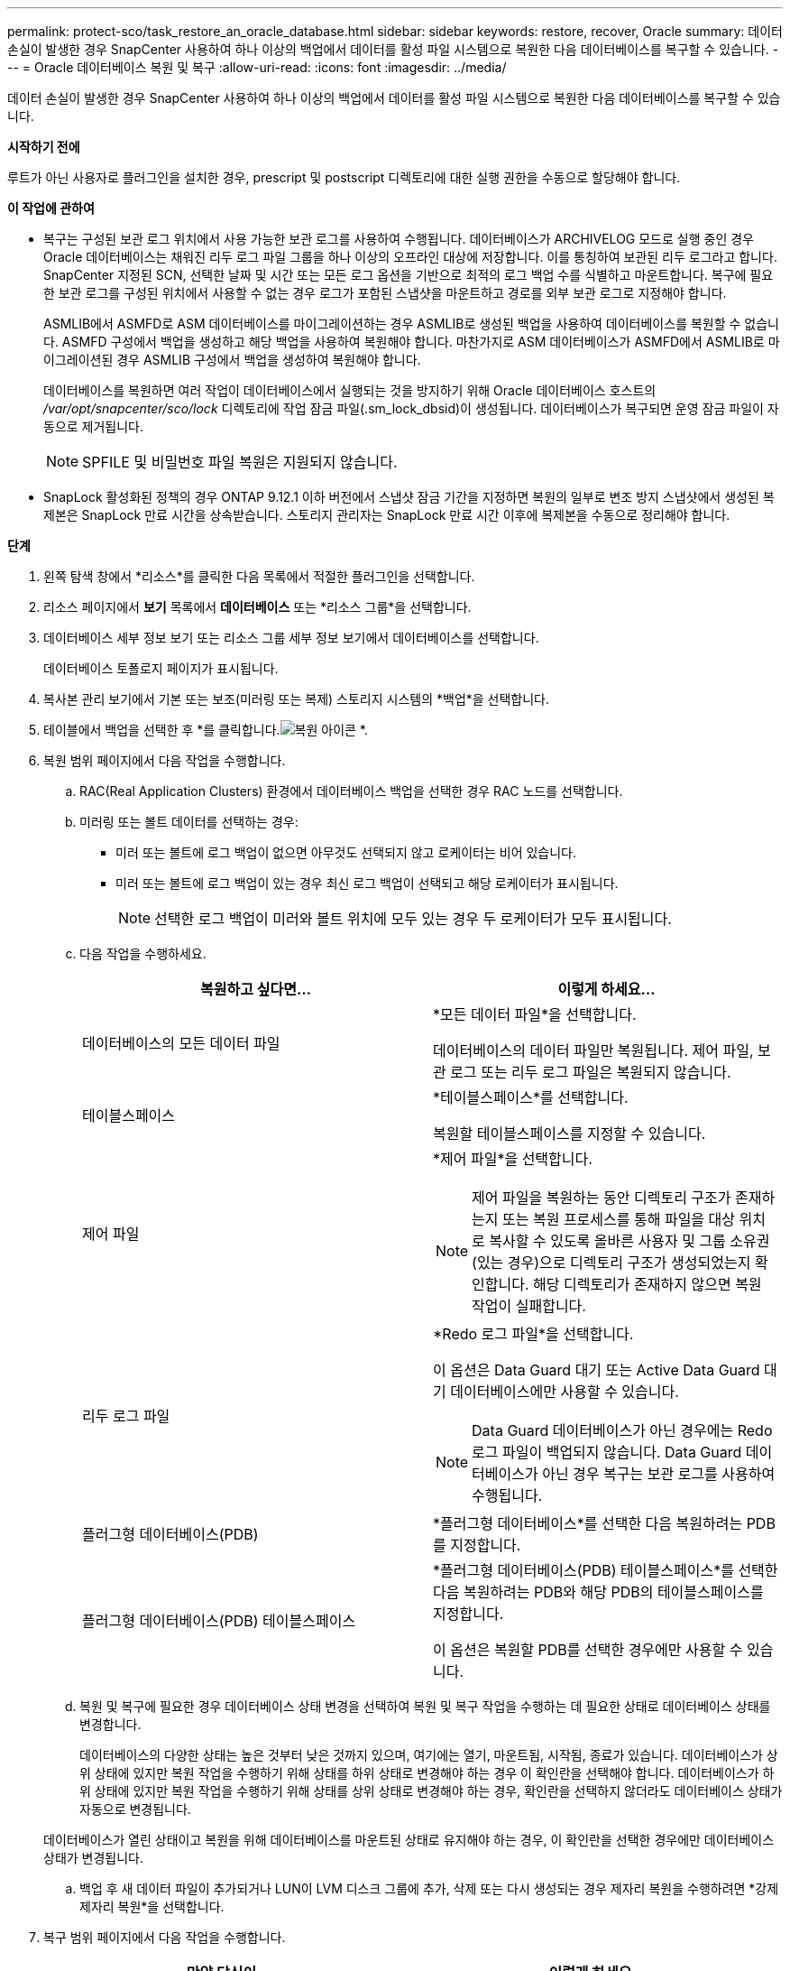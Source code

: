 ---
permalink: protect-sco/task_restore_an_oracle_database.html 
sidebar: sidebar 
keywords: restore, recover, Oracle 
summary: 데이터 손실이 발생한 경우 SnapCenter 사용하여 하나 이상의 백업에서 데이터를 활성 파일 시스템으로 복원한 다음 데이터베이스를 복구할 수 있습니다. 
---
= Oracle 데이터베이스 복원 및 복구
:allow-uri-read: 
:icons: font
:imagesdir: ../media/


[role="lead"]
데이터 손실이 발생한 경우 SnapCenter 사용하여 하나 이상의 백업에서 데이터를 활성 파일 시스템으로 복원한 다음 데이터베이스를 복구할 수 있습니다.

*시작하기 전에*

루트가 아닌 사용자로 플러그인을 설치한 경우, prescript 및 postscript 디렉토리에 대한 실행 권한을 수동으로 할당해야 합니다.

*이 작업에 관하여*

* 복구는 구성된 보관 로그 위치에서 사용 가능한 보관 로그를 사용하여 수행됩니다.  데이터베이스가 ARCHIVELOG 모드로 실행 중인 경우 Oracle 데이터베이스는 채워진 리두 로그 파일 그룹을 하나 이상의 오프라인 대상에 저장합니다. 이를 통칭하여 보관된 리두 로그라고 합니다.  SnapCenter 지정된 SCN, 선택한 날짜 및 시간 또는 모든 로그 옵션을 기반으로 최적의 로그 백업 수를 식별하고 마운트합니다.  복구에 필요한 보관 로그를 구성된 위치에서 사용할 수 없는 경우 로그가 포함된 스냅샷을 마운트하고 경로를 외부 보관 로그로 지정해야 합니다.
+
ASMLIB에서 ASMFD로 ASM 데이터베이스를 마이그레이션하는 경우 ASMLIB로 생성된 백업을 사용하여 데이터베이스를 복원할 수 없습니다.  ASMFD 구성에서 백업을 생성하고 해당 백업을 사용하여 복원해야 합니다.  마찬가지로 ASM 데이터베이스가 ASMFD에서 ASMLIB로 마이그레이션된 경우 ASMLIB 구성에서 백업을 생성하여 복원해야 합니다.

+
데이터베이스를 복원하면 여러 작업이 데이터베이스에서 실행되는 것을 방지하기 위해 Oracle 데이터베이스 호스트의 _/var/opt/snapcenter/sco/lock_ 디렉토리에 작업 잠금 파일(.sm_lock_dbsid)이 생성됩니다.  데이터베이스가 복구되면 운영 잠금 파일이 자동으로 제거됩니다.

+

NOTE: SPFILE 및 비밀번호 파일 복원은 지원되지 않습니다.

* SnapLock 활성화된 정책의 경우 ONTAP 9.12.1 이하 버전에서 스냅샷 잠금 기간을 지정하면 복원의 일부로 변조 방지 스냅샷에서 생성된 복제본은 SnapLock 만료 시간을 상속받습니다. 스토리지 관리자는 SnapLock 만료 시간 이후에 복제본을 수동으로 정리해야 합니다.


*단계*

. 왼쪽 탐색 창에서 *리소스*를 클릭한 다음 목록에서 적절한 플러그인을 선택합니다.
. 리소스 페이지에서 *보기* 목록에서 *데이터베이스* 또는 *리소스 그룹*을 선택합니다.
. 데이터베이스 세부 정보 보기 또는 리소스 그룹 세부 정보 보기에서 데이터베이스를 선택합니다.
+
데이터베이스 토폴로지 페이지가 표시됩니다.

. 복사본 관리 보기에서 기본 또는 보조(미러링 또는 복제) 스토리지 시스템의 *백업*을 선택합니다.
. 테이블에서 백업을 선택한 후 *를 클릭합니다.image:../media/restore_icon.gif["복원 아이콘"] *.
. 복원 범위 페이지에서 다음 작업을 수행합니다.
+
.. RAC(Real Application Clusters) 환경에서 데이터베이스 백업을 선택한 경우 RAC 노드를 선택합니다.
.. 미러링 또는 볼트 데이터를 선택하는 경우:
+
*** 미러 또는 볼트에 로그 백업이 없으면 아무것도 선택되지 않고 로케이터는 비어 있습니다.
*** 미러 또는 볼트에 로그 백업이 있는 경우 최신 로그 백업이 선택되고 해당 로케이터가 표시됩니다.
+

NOTE: 선택한 로그 백업이 미러와 볼트 위치에 모두 있는 경우 두 로케이터가 모두 표시됩니다.



.. 다음 작업을 수행하세요.
+
|===
| 복원하고 싶다면... | 이렇게 하세요... 


 a| 
데이터베이스의 모든 데이터 파일
 a| 
*모든 데이터 파일*을 선택합니다.

데이터베이스의 데이터 파일만 복원됩니다.  제어 파일, 보관 로그 또는 리두 로그 파일은 복원되지 않습니다.



 a| 
테이블스페이스
 a| 
*테이블스페이스*를 선택합니다.

복원할 테이블스페이스를 지정할 수 있습니다.



 a| 
제어 파일
 a| 
*제어 파일*을 선택합니다.


NOTE: 제어 파일을 복원하는 동안 디렉토리 구조가 존재하는지 또는 복원 프로세스를 통해 파일을 대상 위치로 복사할 수 있도록 올바른 사용자 및 그룹 소유권(있는 경우)으로 디렉토리 구조가 생성되었는지 확인합니다.  해당 디렉토리가 존재하지 않으면 복원 작업이 실패합니다.



 a| 
리두 로그 파일
 a| 
*Redo 로그 파일*을 선택합니다.

이 옵션은 Data Guard 대기 또는 Active Data Guard 대기 데이터베이스에만 사용할 수 있습니다.


NOTE: Data Guard 데이터베이스가 아닌 경우에는 Redo 로그 파일이 백업되지 않습니다.  Data Guard 데이터베이스가 아닌 경우 복구는 보관 로그를 사용하여 수행됩니다.



 a| 
플러그형 데이터베이스(PDB)
 a| 
*플러그형 데이터베이스*를 선택한 다음 복원하려는 PDB를 지정합니다.



 a| 
플러그형 데이터베이스(PDB) 테이블스페이스
 a| 
*플러그형 데이터베이스(PDB) 테이블스페이스*를 선택한 다음 복원하려는 PDB와 해당 PDB의 테이블스페이스를 지정합니다.

이 옵션은 복원할 PDB를 선택한 경우에만 사용할 수 있습니다.

|===
.. 복원 및 복구에 필요한 경우 데이터베이스 상태 변경을 선택하여 복원 및 복구 작업을 수행하는 데 필요한 상태로 데이터베이스 상태를 변경합니다.
+
데이터베이스의 다양한 상태는 높은 것부터 낮은 것까지 있으며, 여기에는 열기, 마운트됨, 시작됨, 종료가 있습니다.  데이터베이스가 상위 상태에 있지만 복원 작업을 수행하기 위해 상태를 하위 상태로 변경해야 하는 경우 이 확인란을 선택해야 합니다.  데이터베이스가 하위 상태에 있지만 복원 작업을 수행하기 위해 상태를 상위 상태로 변경해야 하는 경우, 확인란을 선택하지 않더라도 데이터베이스 상태가 자동으로 변경됩니다.

+
데이터베이스가 열린 상태이고 복원을 위해 데이터베이스를 마운트된 상태로 유지해야 하는 경우, 이 확인란을 선택한 경우에만 데이터베이스 상태가 변경됩니다.

.. 백업 후 새 데이터 파일이 추가되거나 LUN이 LVM 디스크 그룹에 추가, 삭제 또는 다시 생성되는 경우 제자리 복원을 수행하려면 *강제 제자리 복원*을 선택합니다.


. 복구 범위 페이지에서 다음 작업을 수행합니다.
+
|===
| 만약 당신이... | 이렇게 하세요... 


 a| 
마지막 거래로 복구하고 싶습니다
 a| 
*모든 로그*를 선택하세요.



 a| 
특정 시스템 변경 번호(SCN)로 복구하려고 합니다.
 a| 
*SCN(시스템 변경 번호)까지*를 선택하세요.



 a| 
특정 데이터 및 시간으로 복구하고 싶습니다
 a| 
*날짜 및 시간*을 선택하세요.

데이터베이스 호스트의 표준 시간대에 따른 날짜와 시간을 지정해야 합니다.



 a| 
복구하고 싶지 않아요
 a| 
*복구 안 함*을 선택하세요.



 a| 
외부 보관 로그 위치를 지정하려고 합니다.
 a| 
데이터베이스가 ARCHIVELOG 모드에서 실행되는 경우 SnapCenter 지정된 SCN, 선택한 날짜 및 시간 또는 모든 로그 옵션을 기반으로 최적의 로그 백업 수를 식별하고 마운트합니다.

외부 보관 로그 파일의 위치를 지정하려면 *외부 보관 로그 위치 지정*을 선택하세요.

백업의 일부로 보관 로그가 정리되고 필요한 보관 로그 백업을 수동으로 마운트한 경우, 복구를 위해 마운트된 백업 경로를 외부 보관 로그 위치로 지정해야 합니다.


NOTE: 외부 로그 위치로 나열하기 전에 마운트 경로의 경로와 내용을 확인해야 합니다.

** https://docs.netapp.com/us-en/ontap-apps-dbs/oracle/oracle-dp-overview.html["ONTAP 통한 Oracle 데이터 보호"^]
** https://kb.netapp.com/Advice_and_Troubleshooting/Data_Protection_and_Security/SnapCenter/ORA-00308%3A_cannot_open_archived_log_ORA_LOG_arch1_123_456789012.arc["ORA-00308 오류로 인해 작업이 실패합니다."^]


|===
+
보관 로그 볼륨이 보호되지 않았지만 데이터 볼륨이 보호된 경우 보조 백업에서 복구를 통해 복원을 수행할 수 없습니다.  *복구 안 함*을 선택해야만 복원이 가능합니다.

+
열린 데이터베이스 옵션을 선택하여 RAC 데이터베이스를 복구하는 경우 복구 작업이 시작된 RAC 인스턴스만 열린 상태로 돌아갑니다.

+

NOTE: Data Guard 대기 및 Active Data Guard 대기 데이터베이스에는 복구가 지원되지 않습니다.

. PreOps 페이지에서 복원 작업 전에 실행할 사전 스크립트의 경로와 인수를 입력합니다.
+
사전 스크립트는 _/var/opt/snapcenter/spl/scripts_ 경로나 이 경로 내부의 폴더에 저장해야 합니다.  기본적으로 _/var/opt/snapcenter/spl/scripts_ 경로가 채워집니다.  이 경로 내에 스크립트를 저장하기 위한 폴더를 만든 경우 경로에 해당 폴더를 지정해야 합니다.

+
스크립트 시간 초과 값을 지정할 수도 있습니다. 기본값은 60초입니다.

+
SnapCenter 사용하면 프리스크립트와 포스트스크립트를 실행할 때 미리 정의된 환경 변수를 사용할 수 있습니다.link:../protect-sco/predefined-environment-variables-prescript-postscript-restore.html["자세히 알아보기"^]

. PostOps 페이지에서 다음 단계를 수행하세요.
+
.. 복원 작업 후 실행할 PostScript의 경로와 인수를 입력합니다.
+
포스트스크립트는 _/var/opt/snapcenter/spl/scripts_ 또는 이 경로 내부의 폴더에 저장해야 합니다.  기본적으로 _/var/opt/snapcenter/spl/scripts_ 경로가 채워집니다.  이 경로 내에 스크립트를 저장하기 위한 폴더를 만든 경우 경로에 해당 폴더를 지정해야 합니다.

+

NOTE: 복원 작업이 실패하면 포스트스크립트가 실행되지 않고 정리 작업이 직접 시작됩니다.

.. 복구 후 데이터베이스를 열려면 확인란을 선택하세요.
+
제어 파일이 있거나 없는 컨테이너 데이터베이스(CDB)를 복원한 후, 또는 CDB 제어 파일만 복원한 후 복구 후에 데이터베이스를 열도록 지정하면 해당 CDB에 있는 플러그형 데이터베이스(PDB)는 열리지 않고 CDB만 열립니다.

+
RAC 설정에서는 복구에 사용된 RAC 인스턴스만 복구 후에 열립니다.

+

NOTE: 제어 파일이 있는 사용자 테이블스페이스, 제어 파일이 있거나 없는 시스템 테이블스페이스, 제어 파일이 있거나 없는 PDB를 복원한 후에는 복원 작업과 관련된 PDB의 상태만 원래 상태로 변경됩니다.  복원에 사용되지 않은 다른 PDB의 상태는 해당 PDB의 상태가 저장되지 않았기 때문에 원래 상태로 변경되지 않습니다.  복원에 사용되지 않은 PDB의 상태를 수동으로 변경해야 합니다.



. 알림 페이지의 *이메일 환경 설정* 드롭다운 목록에서 이메일 알림을 보낼 시나리오를 선택합니다.
+
또한 발신자와 수신자의 이메일 주소와 이메일 제목을 지정해야 합니다.  수행된 복구 작업 보고서를 첨부하려면 *작업 보고서 첨부*를 선택해야 합니다.

+

NOTE: 이메일 알림을 받으려면 GUI 또는 PowerShell 명령 Set-SmSmtpServer를 사용하여 SMTP 서버 세부 정보를 지정해야 합니다.

. 요약을 검토한 후 *마침*을 클릭하세요.
. *모니터* > *작업*을 클릭하여 작업 진행 상황을 모니터링하세요.


*자세한 내용은*

* https://kb.netapp.com/Advice_and_Troubleshooting/Data_Protection_and_Security/SnapCenter/Oracle_RAC_One_Node_database_is_skipped_for_performing_SnapCenter_operations["SnapCenter 작업을 수행하기 위해 Oracle RAC One Node 데이터베이스가 건너뜁니다."^]
* https://kb.netapp.com/Advice_and_Troubleshooting/Data_Protection_and_Security/SnapCenter/Failed_to_restore_from_a_secondary_SnapMirror_or_SnapVault_location["보조 SnapMirror 또는 SnapVault 위치에서 복원하지 못했습니다."^]
* https://kb.netapp.com/Advice_and_Troubleshooting/Data_Protection_and_Security/SnapCenter/Failed_to_restore_when_a_backup_of_an_orphan_incarnation_is_selected["고아 화신의 백업에서 복원에 실패했습니다."^]
* https://kb.netapp.com/Advice_and_Troubleshooting/Data_Protection_and_Security/SnapCenter/What_are_the_customizable_parameters_for_backup_restore_and_clone_operations_on_AIX_systems["AIX 시스템의 백업, 복원 및 복제 작업을 위한 사용자 정의 가능한 매개변수"^]

